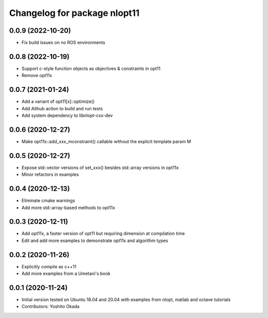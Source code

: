 ^^^^^^^^^^^^^^^^^^^^^^^^^^^^^
Changelog for package nlopt11
^^^^^^^^^^^^^^^^^^^^^^^^^^^^^

0.0.9 (2022-10-20)
------------------
* Fix build issues on no ROS environments

0.0.8 (2022-10-19)
------------------
* Support c-style function objects as objectives & constraints in opt11
* Remove opt11x

0.0.7 (2021-01-24)
------------------
* Add a variant of opt11[x]::optimize()
* Add Aithub action to build and run tests
* Add system dependency to libnlopt-cxx-dev

0.0.6 (2020-12-27)
------------------
* Make opt11x::add_xxx_mconstraint() callable without the explicit template param M

0.0.5 (2020-12-27)
------------------
* Expose std::vector versions of set_xxx() besides std::array versions in opt11x
* Minor refactors in examples

0.0.4 (2020-12-13)
------------------
* Eliminate cmake warnings
* Add more std::array-based methods to opt11x

0.0.3 (2020-12-11)
------------------
* Add opt11x, a faster version of opt11 but requiring dimension at compilation time
* Edit and add more examples to demonstrate opt11x and algorithm types

0.0.2 (2020-11-26)
------------------
* Explicitly compile as c++11
* Add more examples from a Umetani's book

0.0.1 (2020-11-24)
------------------
* Initial version tested on Ubuntu 18.04 and 20.04 with examples from nlopt, matlab and octave tutorials
* Contributors: Yoshito Okada
